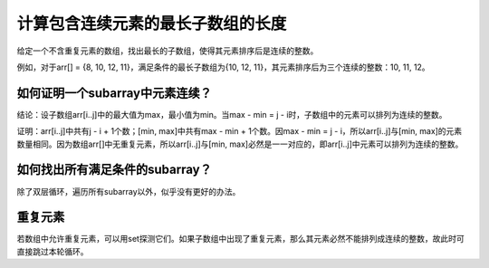 计算包含连续元素的最长子数组的长度
=============================================
给定一个不含重复元素的数组，找出最长的子数组，使得其元素排序后是连续的整数。

例如，对于arr[] = {8, 10, 12, 11}，满足条件的最长子数组为{10, 12, 11}，其元素排序后为三个连续的整数：10, 11, 12。


如何证明一个subarray中元素连续？
-------------------------------------
结论：设子数组arr[i..j]中的最大值为max，最小值为min。当max - min = j - i时，子数组中的元素可以排列为连续的整数。

证明：arr[i..j]中共有j - i + 1个数；[min, max]中共有max - min + 1个数。因max - min = j - i，所以arr[i..j]与[min, max]的元素数量相同。因为数组arr[]中无重复元素，所以arr[i..j]与[min, max]必然是一一对应的，即arr[i..j]中元素可以排列为连续的整数。

如何找出所有满足条件的subarray？
-------------------------------------
除了双层循环，遍历所有subarray以外，似乎没有更好的办法。

重复元素
------------------------------------
若数组中允许重复元素，可以用set探测它们。如果子数组中出现了重复元素，那么其元素必然不能排列成连续的整数，故此时可直接跳过本轮循环。
